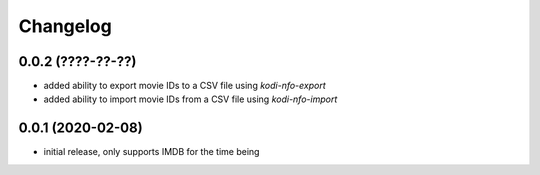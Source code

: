Changelog
=========

0.0.2 (????-??-??)
------------------

- added ability to export movie IDs to a CSV file using `kodi-nfo-export`
- added ability to import movie IDs from a CSV file using `kodi-nfo-import`


0.0.1 (2020-02-08)
------------------

- initial release, only supports IMDB for the time being
